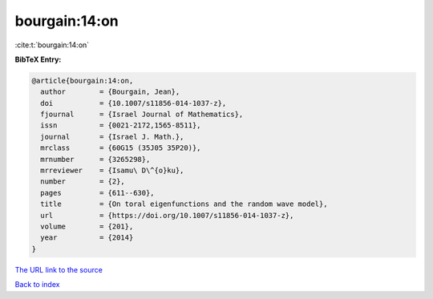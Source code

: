 bourgain:14:on
==============

:cite:t:`bourgain:14:on`

**BibTeX Entry:**

.. code-block:: bibtex

   @article{bourgain:14:on,
     author        = {Bourgain, Jean},
     doi           = {10.1007/s11856-014-1037-z},
     fjournal      = {Israel Journal of Mathematics},
     issn          = {0021-2172,1565-8511},
     journal       = {Israel J. Math.},
     mrclass       = {60G15 (35J05 35P20)},
     mrnumber      = {3265298},
     mrreviewer    = {Isamu\ D\^{o}ku},
     number        = {2},
     pages         = {611--630},
     title         = {On toral eigenfunctions and the random wave model},
     url           = {https://doi.org/10.1007/s11856-014-1037-z},
     volume        = {201},
     year          = {2014}
   }
`The URL link to the source <https://doi.org/10.1007/s11856-014-1037-z>`_


`Back to index <../By-Cite-Keys.html>`_
